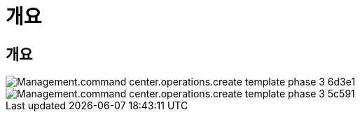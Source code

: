 = 개요




== 개요

image::Management.command_center.operations.create_template_phase_3-6d3e1.png[Management.command center.operations.create template phase 3 6d3e1]

image::Management.command_center.operations.create_template_phase_3-5c591.png[Management.command center.operations.create template phase 3 5c591]
